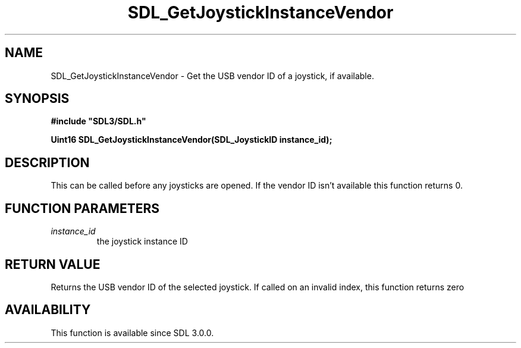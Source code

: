 .\" This manpage content is licensed under Creative Commons
.\"  Attribution 4.0 International (CC BY 4.0)
.\"   https://creativecommons.org/licenses/by/4.0/
.\" This manpage was generated from SDL's wiki page for SDL_GetJoystickInstanceVendor:
.\"   https://wiki.libsdl.org/SDL_GetJoystickInstanceVendor
.\" Generated with SDL/build-scripts/wikiheaders.pl
.\"  revision SDL-aba3038
.\" Please report issues in this manpage's content at:
.\"   https://github.com/libsdl-org/sdlwiki/issues/new
.\" Please report issues in the generation of this manpage from the wiki at:
.\"   https://github.com/libsdl-org/SDL/issues/new?title=Misgenerated%20manpage%20for%20SDL_GetJoystickInstanceVendor
.\" SDL can be found at https://libsdl.org/
.de URL
\$2 \(laURL: \$1 \(ra\$3
..
.if \n[.g] .mso www.tmac
.TH SDL_GetJoystickInstanceVendor 3 "SDL 3.0.0" "SDL" "SDL3 FUNCTIONS"
.SH NAME
SDL_GetJoystickInstanceVendor \- Get the USB vendor ID of a joystick, if available\[char46]
.SH SYNOPSIS
.nf
.B #include \(dqSDL3/SDL.h\(dq
.PP
.BI "Uint16 SDL_GetJoystickInstanceVendor(SDL_JoystickID instance_id);
.fi
.SH DESCRIPTION
This can be called before any joysticks are opened\[char46] If the vendor ID isn't
available this function returns 0\[char46]

.SH FUNCTION PARAMETERS
.TP
.I instance_id
the joystick instance ID
.SH RETURN VALUE
Returns the USB vendor ID of the selected joystick\[char46] If called on an invalid
index, this function returns zero

.SH AVAILABILITY
This function is available since SDL 3\[char46]0\[char46]0\[char46]

